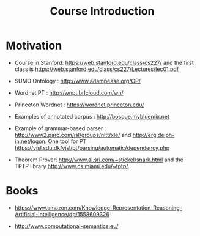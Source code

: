 #+Title: Course Introduction

* Motivation

- Course in Stanford: https://web.stanford.edu/class/cs227/ and the
  first class is
  https://web.stanford.edu/class/cs227/Lectures/lec01.pdf

- SUMO Ontology : http://www.adampease.org/OP/

- Wordnet PT : http://wnpt.brlcloud.com/wn/

- Princeton Wordnet : https://wordnet.princeton.edu/

- Examples of annotated corpus : http://bosque.mybluemix.net

- Example of grammar-based parser :
  http://www2.parc.com/isl/groups/nltt/xle/ and
  http://erg.delph-in.net/logon. One tool for PT
  https://visl.sdu.dk/visl/pt/parsing/automatic/dependency.php

- Theorem Prover: http://www.ai.sri.com/~stickel/snark.html and the
  TPTP library http://www.cs.miami.edu/~tptp/.

* Books

- https://www.amazon.com/Knowledge-Representation-Reasoning-Artificial-Intelligence/dp/1558609326

- http://www.computational-semantics.eu/


